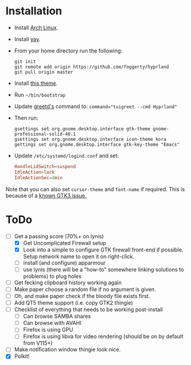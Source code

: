 * Installation
- Install [[https://archlinux.org][Arch Linux]].
- Install [[https://github.com/Jguer/yay][yay]].
- From your home directory run the following:

  #+begin_src shell
  git init
  git remote add origin https://github.com/foggerty/hyprland
  git pull origin master
  #+end_src
  
- Install [[https://github.com/paullinuxthemer/Prof-Gnome][this theme]].
- Run ~~/bin/bootstrap~
- Update [[https://wiki.archlinux.org/title/Greetd][greetd's]] command to:
  ~command="tuigreet --cmd Hyprland"~
- Then run:
  #+begin_src shell
  gsettings set org.gnome.desktop.interface gtk-theme gnome-professional-solid-40.1
  gsettings set org.gnome.desktop.interface icon-theme kora
  gettings set org.gnome.desktop.interface gtk-key-theme "Emacs"
  #+end_src
- Update ~/etc/systemd/logind.conf~ and set:
   #+begin_src conf
   HandleLidSwitch=suspend
   IdleAction=lock
   IdleActionSec=4min
   #+end_src

Note that you can also set ~cursor-theme~ and ~font-name~ if required.  This is because of a [[https://github.com/swaywm/sway/wiki/GTK-3-settings-on-Wayland][known GTK3 issue.]]



* ToDo
  * [-] Get a passing score (70%+ on lynis)
    * [X] Get Uncomplicated Firewall setup
    * [X] Look into a simple to configure GTK firewall front-end if possible.  Setup network name to open it on right-click.
    * [ ] install (and configure) apparmour
    * [ ] use lynis (there will be a "how-to" somewhere linking solutions to problems) to plug holes
  * [ ] Get fecking clipboard history working again
  * [ ] Make paper choose a random file if no argument is given.
  * [ ] Oh, and make paper check if the bloody file exists first.
  * [ ] Add QT5 theme support (i.e. copy GTK2 thingie)
  * [ ] Checklist of everything that needs to be working post-install
    * [ ] Can browse SAMBA shares
    * [ ] Can browse with AVAHI
    * [ ] Firefox is using GPU
    * [ ] Firefox is using libva for video rendering (should be on by default from V115+)
  * [ ] Make notification window thingie look nice.
  * [X] Polkit!
